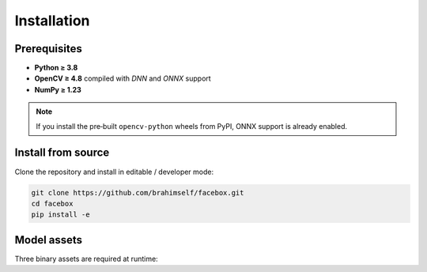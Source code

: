 Installation
============

Prerequisites
-------------

* **Python ≥ 3.8**
* **OpenCV ≥ 4.8** compiled with *DNN* and *ONNX* support
* **NumPy ≥ 1.23**

.. note::

   If you install the pre‑built ``opencv‑python`` wheels from PyPI, ONNX support is already enabled.


Install from source
-------------------

Clone the repository and install in editable / developer mode:

.. code-block:: bash

   git clone https://github.com/brahimself/facebox.git
   cd facebox
   pip install -e


Model assets
------------

Three binary assets are required at runtime:

==================================  ==========================================================
Filename                             Purpose
==================================  ==========================================================
``haarcascade_frontalface_default.xml``   Haar cascade for frontal face detection
``openface.nn4.small2.v1.t7``             Face‑embedding network (128‑D)
``emotion-ferplus-8.onnx``                Emotion classification network (FER+)
==================================  ==========================================================
